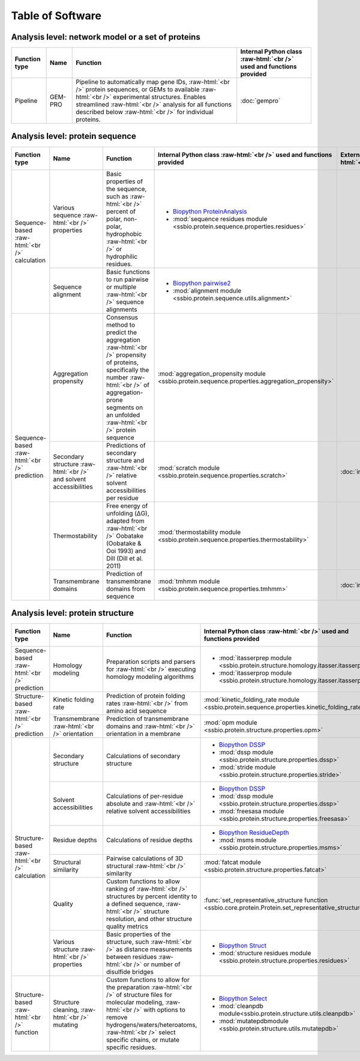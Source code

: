 .. _software:

*****************
Table of Software
*****************

.. role:: raw-html(raw)
   :format: html


Analysis level: network model or a set of proteins
--------------------------------------------------

+---------------+---------+------------------------------------------------------------------------------------------------------------------------------------------------------------------------------------------------------------------------------------------------------------------------------+----------------------------------------------------------------------+
| Function type | Name    | Function                                                                                                                                                                                                                                                                     | Internal Python class :raw-html:`<br />` used and functions provided |
+===============+=========+==============================================================================================================================================================================================================================================================================+======================================================================+
| Pipeline      | GEM-PRO | Pipeline to automatically map gene IDs, :raw-html:`<br />` protein sequences, or GEMs to available :raw-html:`<br />` experimental structures. Enables streamlined :raw-html:`<br />` analysis for all functions described below :raw-html:`<br />` for individual proteins. | :doc:`gempro`                                                        |
+---------------+---------+------------------------------------------------------------------------------------------------------------------------------------------------------------------------------------------------------------------------------------------------------------------------------+----------------------------------------------------------------------+


Analysis level: protein sequence
--------------------------------

+-----------------------------------------------+--------------------------------------------------------------------+--------------------------------------------------------------------------------------------------------------------------------------------------------------------------------------------------------------------+-------------------------------------------------------------------------------------------------+-------------------------------------------------+------------------------------+-----------------------------------------------------------+
| Function type                                 | Name                                                               | Function                                                                                                                                                                                                           | Internal Python class :raw-html:`<br />` used and functions provided                            | External software :raw-html:`<br />` to install | Web server                   | Alternate external :raw-html:`<br />` software to install |
+===============================================+====================================================================+====================================================================================================================================================================================================================+=================================================================================================+=================================================+==============================+===========================================================+
| Sequence-based :raw-html:`<br />` calculation | Various sequence :raw-html:`<br />` properties                     | Basic properties of the sequence, such as :raw-html:`<br />` percent of polar, non-polar, hydrophobic :raw-html:`<br />` or hydrophilic residues.                                                                  | - `Biopython ProteinAnalysis`_                                                                  |                                                 |                              | :doc:`instructions/emboss` *pepstats*                     |
|                                               |                                                                    |                                                                                                                                                                                                                    | - :mod:`sequence residues module <ssbio.protein.sequence.properties.residues>`                  |                                                 |                              |                                                           |
+                                               +--------------------------------------------------------------------+--------------------------------------------------------------------------------------------------------------------------------------------------------------------------------------------------------------------+-------------------------------------------------------------------------------------------------+-------------------------------------------------+------------------------------+-----------------------------------------------------------+
|                                               | Sequence alignment                                                 | Basic functions to run pairwise or multiple :raw-html:`<br />` sequence alignments                                                                                                                                 | - `Biopython pairwise2`_                                                                        |                                                 |                              | :doc:`instructions/emboss` *needle*                       |
|                                               |                                                                    |                                                                                                                                                                                                                    | - :mod:`alignment module <ssbio.protein.sequence.utils.alignment>`                              |                                                 |                              |                                                           |
+-----------------------------------------------+--------------------------------------------------------------------+--------------------------------------------------------------------------------------------------------------------------------------------------------------------------------------------------------------------+-------------------------------------------------------------------------------------------------+-------------------------------------------------+------------------------------+-----------------------------------------------------------+
| Sequence-based :raw-html:`<br />` prediction  | Aggregation propensity                                             | Consensus method to predict the aggregation :raw-html:`<br />` propensity of proteins, specifically the number :raw-html:`<br />` of aggregation-prone segments on an unfolded :raw-html:`<br />` protein sequence | :mod:`aggregation_propensity module <ssbio.protein.sequence.properties.aggregation_propensity>` |                                                 | :doc:`instructions/amylpred` |                                                           |
+                                               +--------------------------------------------------------------------+--------------------------------------------------------------------------------------------------------------------------------------------------------------------------------------------------------------------+-------------------------------------------------------------------------------------------------+-------------------------------------------------+------------------------------+-----------------------------------------------------------+
|                                               | Secondary structure :raw-html:`<br />` and solvent accessibilities | Predictions of secondary structure and :raw-html:`<br />` relative solvent accessibilities per residue                                                                                                             | :mod:`scratch module <ssbio.protein.sequence.properties.scratch>`                               | :doc:`instructions/scratch`                     |                              |                                                           |
+                                               +--------------------------------------------------------------------+--------------------------------------------------------------------------------------------------------------------------------------------------------------------------------------------------------------------+-------------------------------------------------------------------------------------------------+-------------------------------------------------+------------------------------+-----------------------------------------------------------+
|                                               | Thermostability                                                    | Free energy of unfolding (ΔG), adapted from :raw-html:`<br />` Oobatake (Oobatake & Ooi 1993) and Dill (Dill et al. 2011)                                                                                          | :mod:`thermostability module <ssbio.protein.sequence.properties.thermostability>`               |                                                 |                              |                                                           |
+                                               +--------------------------------------------------------------------+--------------------------------------------------------------------------------------------------------------------------------------------------------------------------------------------------------------------+-------------------------------------------------------------------------------------------------+-------------------------------------------------+------------------------------+-----------------------------------------------------------+
|                                               | Transmembrane domains                                              | Prediction of transmembrane domains from sequence                                                                                                                                                                  | :mod:`tmhmm module <ssbio.protein.sequence.properties.tmhmm>`                                   | :doc:`instructions/tmhmm`                       |                              |                                                           |
+-----------------------------------------------+--------------------------------------------------------------------+--------------------------------------------------------------------------------------------------------------------------------------------------------------------------------------------------------------------+-------------------------------------------------------------------------------------------------+-------------------------------------------------+------------------------------+-----------------------------------------------------------+


Analysis level: protein structure
---------------------------------

+------------------------------------------------+-------------------------------------------------+-------------------------------------------------------------------------------------------------------------------------------------------------------------------------------------------------------------------------------------------------------------+---------------------------------------------------------------------------------------------------------+-------------------------------------------------+------------------------------+-----------------------------------------------------------+
| Function type                                  | Name                                            | Function                                                                                                                                                                                                                                                    | Internal Python class :raw-html:`<br />` used and functions provided                                    | External software :raw-html:`<br />` to install | Web server                   | Alternate external :raw-html:`<br />` software to install |
+================================================+=================================================+=============================================================================================================================================================================================================================================================+=========================================================================================================+=================================================+==============================+===========================================================+
| Sequence-based :raw-html:`<br />` prediction   | Homology modeling                               | Preparation scripts and parsers for :raw-html:`<br />` executing homology modeling algorithms                                                                                                                                                               | - :mod:`itasserprep module <ssbio.protein.structure.homology.itasser.itasserprep>`                      | :doc:`instructions/itasser`                     |                              |                                                           |
|                                                |                                                 |                                                                                                                                                                                                                                                             | - :mod:`itasserprop module <ssbio.protein.structure.homology.itasser.itasserprop>`                      |                                                 |                              |                                                           |
+------------------------------------------------+-------------------------------------------------+-------------------------------------------------------------------------------------------------------------------------------------------------------------------------------------------------------------------------------------------------------------+---------------------------------------------------------------------------------------------------------+-------------------------------------------------+------------------------------+-----------------------------------------------------------+
| Structure-based :raw-html:`<br />` prediction  | Kinetic folding rate                            | Prediction of protein folding rates :raw-html:`<br />` from amino acid sequence                                                                                                                                                                             | :mod:`kinetic_folding_rate module <ssbio.protein.sequence.properties.kinetic_folding_rate>`             |                                                 | :doc:`instructions/foldrate` |                                                           |
+                                                +-------------------------------------------------+-------------------------------------------------------------------------------------------------------------------------------------------------------------------------------------------------------------------------------------------------------------+---------------------------------------------------------------------------------------------------------+-------------------------------------------------+------------------------------+-----------------------------------------------------------+
|                                                | Transmembrane :raw-html:`<br />` orientation    | Prediction of transmembrane domains and :raw-html:`<br />` orientation in a membrane                                                                                                                                                                        | :mod:`opm module <ssbio.protein.structure.properties.opm>`                                              |                                                 | :doc:`instructions/opm`      |                                                           |
+------------------------------------------------+-------------------------------------------------+-------------------------------------------------------------------------------------------------------------------------------------------------------------------------------------------------------------------------------------------------------------+---------------------------------------------------------------------------------------------------------+-------------------------------------------------+------------------------------+-----------------------------------------------------------+
| Structure-based :raw-html:`<br />` calculation | Secondary structure                             | Calculations of secondary structure                                                                                                                                                                                                                         | - `Biopython DSSP`_                                                                                     | :doc:`instructions/dssp`                        |                              | :doc:`instructions/stride`                                |
|                                                |                                                 |                                                                                                                                                                                                                                                             | - :mod:`dssp module <ssbio.protein.structure.properties.dssp>`                                          |                                                 |                              |                                                           |
|                                                |                                                 |                                                                                                                                                                                                                                                             | - :mod:`stride module <ssbio.protein.structure.properties.stride>`                                      |                                                 |                              |                                                           |
+                                                +-------------------------------------------------+-------------------------------------------------------------------------------------------------------------------------------------------------------------------------------------------------------------------------------------------------------------+---------------------------------------------------------------------------------------------------------+-------------------------------------------------+------------------------------+-----------------------------------------------------------+
|                                                | Solvent accessibilities                         | Calculations of per-residue absolute and :raw-html:`<br />` relative solvent accessibilities                                                                                                                                                                | - `Biopython DSSP`_                                                                                     | :doc:`instructions/dssp`                        |                              | :doc:`instructions/freesasa`                              |
|                                                |                                                 |                                                                                                                                                                                                                                                             | - :mod:`dssp module <ssbio.protein.structure.properties.dssp>`                                          |                                                 |                              |                                                           |
|                                                |                                                 |                                                                                                                                                                                                                                                             | - :mod:`freesasa module <ssbio.protein.structure.properties.freesasa>`                                  |                                                 |                              |                                                           |
+                                                +-------------------------------------------------+-------------------------------------------------------------------------------------------------------------------------------------------------------------------------------------------------------------------------------------------------------------+---------------------------------------------------------------------------------------------------------+-------------------------------------------------+------------------------------+-----------------------------------------------------------+
|                                                | Residue depths                                  | Calculations of residue depths                                                                                                                                                                                                                              | - `Biopython ResidueDepth`_                                                                             | :doc:`instructions/msms`                        |                              |                                                           |
|                                                |                                                 |                                                                                                                                                                                                                                                             | - :mod:`msms module <ssbio.protein.structure.properties.msms>`                                          |                                                 |                              |                                                           |
+                                                +-------------------------------------------------+-------------------------------------------------------------------------------------------------------------------------------------------------------------------------------------------------------------------------------------------------------------+---------------------------------------------------------------------------------------------------------+-------------------------------------------------+------------------------------+-----------------------------------------------------------+
|                                                | Structural similarity                           | Pairwise calculations of 3D structural :raw-html:`<br />` similarity                                                                                                                                                                                        | :mod:`fatcat module <ssbio.protein.structure.properties.fatcat>`                                        | :doc:`instructions/fatcat`                      |                              |                                                           |
+                                                +-------------------------------------------------+-------------------------------------------------------------------------------------------------------------------------------------------------------------------------------------------------------------------------------------------------------------+---------------------------------------------------------------------------------------------------------+-------------------------------------------------+------------------------------+-----------------------------------------------------------+
|                                                | Quality                                         | Custom functions to allow ranking of :raw-html:`<br />` structures by percent identity to a defined sequence, :raw-html:`<br />` structure resolution, and other structure quality metrics                                                                  | :func:`set_representative_structure function <ssbio.core.protein.Protein.set_representative_structure>` |                                                 |                              |                                                           |
+                                                +-------------------------------------------------+-------------------------------------------------------------------------------------------------------------------------------------------------------------------------------------------------------------------------------------------------------------+---------------------------------------------------------------------------------------------------------+-------------------------------------------------+------------------------------+-----------------------------------------------------------+
|                                                | Various structure :raw-html:`<br />` properties | Basic properties of the structure, such :raw-html:`<br />` as distance measurements between residues :raw-html:`<br />` or number of disulfide bridges                                                                                                      | - `Biopython Struct`_                                                                                   |                                                 |                              |                                                           |
|                                                |                                                 |                                                                                                                                                                                                                                                             | - :mod:`structure residues module <ssbio.protein.structure.properties.residues>`                        |                                                 |                              |                                                           |
+------------------------------------------------+-------------------------------------------------+-------------------------------------------------------------------------------------------------------------------------------------------------------------------------------------------------------------------------------------------------------------+---------------------------------------------------------------------------------------------------------+-------------------------------------------------+------------------------------+-----------------------------------------------------------+
| Structure-based :raw-html:`<br />` function    | Structure cleaning, :raw-html:`<br />` mutating | Custom functions to allow for the preparation :raw-html:`<br />` of structure files for molecular modeling, :raw-html:`<br />` with options to remove hydrogens/waters/heteroatoms, :raw-html:`<br />` select specific chains, or mutate specific residues. | - `Biopython Select`_                                                                                   |                                                 | AmberTools_                  |                                                           |
|                                                |                                                 |                                                                                                                                                                                                                                                             | - :mod:`cleanpdb module<ssbio.protein.structure.utils.cleanpdb>`                                        |                                                 |                              |                                                           |
|                                                |                                                 |                                                                                                                                                                                                                                                             | - :mod:`mutatepdbmodule <ssbio.protein.structure.utils.mutatepdb>`                                      |                                                 |                              |                                                           |
+------------------------------------------------+-------------------------------------------------+-------------------------------------------------------------------------------------------------------------------------------------------------------------------------------------------------------------------------------------------------------------+---------------------------------------------------------------------------------------------------------+-------------------------------------------------+------------------------------+-----------------------------------------------------------+


.. Links

.. _Biopython Structure: http://biopython.org/wiki/The_Biopython_Structural_Bioinformatics_FAQ
.. _Biopython ProteinAnalysis: http://biopython.org/wiki/ProtParam
.. _Biopython pairwise2: http://biopython.org/DIST/docs/api/Bio.pairwise2-module.html
.. _Biopython DSSP: http://biopython.org/DIST/docs/api/Bio.PDB.DSSP%27-module.html
.. _Biopython ResidueDepth: http://biopython.org/DIST/docs/api/Bio.PDB.ResidueDepth%27-module.html
.. _Biopython Struct: http://biopython.org/wiki/Struct
.. _Biopython Select: http://biopython.org/DIST/docs/api/Bio.PDB.PDBIO%27.Select-class.html
.. _AmberTools: http://ambermd.org/#AmberTools